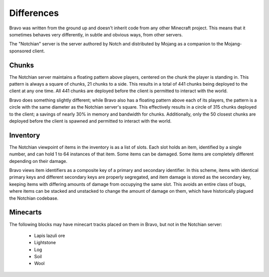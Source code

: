 ===========
Differences
===========

Bravo was written from the ground up and doesn't inherit code from any other
Minecraft project. This means that it sometimes behaves very differently, in
subtle and obvious ways, from other servers.

The "Notchian" server is the server authored by Notch and distributed by
Mojang as a companion to the Mojang-sponsored client.

Chunks
======

The Notchian server maintains a floating pattern above players, centered on
the chunk the player is standing in. This pattern is always a square of
chunks, 21 chunks to a side. This results in a total of 441 chunks being
deployed to the client at any one time. All 441 chunks are deployed before the
client is permitted to interact with the world.

Bravo does something slightly different; while Bravo also has a floating
pattern above each of its players, the pattern is a circle with the same
diameter as the Notchian server's square. This effectively results in a circle
of 315 chunks deployed to the client; a savings of nearly 30% in memory and
bandwidth for chunks. Additionally, only the 50 closest chunks are deployed
before the client is spawned and permitted to interact with the world.

Inventory
=========

The Notchian viewpoint of items in the inventory is as a list of slots. Each
slot holds an item, identified by a single number, and can hold 1 to 64
instances of that item. Some items can be damaged. Some items are completely
different depending on their damage.

Bravo views item identifiers as a composite key of a primary and secondary
identifier. In this scheme, items with identical primary keys and different
secondary keys are properly segregated, and item damage is stored as the
secondary key, keeping items with differing amounts of damage from occupying
the same slot. This avoids an entire class of bugs, where items can be
stacked and unstacked to change the amount of damage on them, which have
historically plagued the Notchian codebase.

Minecarts
=========

The following blocks may have minecart tracks placed on them in Bravo, but not
in the Notchian server:

 * Lapis lazuli ore
 * Lightstone
 * Log
 * Soil
 * Wool
